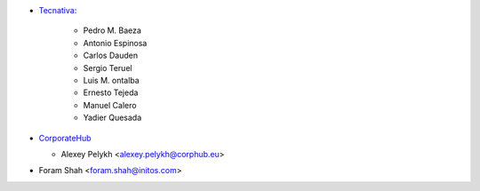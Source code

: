 * `Tecnativa <https://www.tecnativa.com>`_:

    * Pedro M. Baeza
    * Antonio Espinosa
    * Carlos Dauden
    * Sergio Teruel
    * Luis M. ontalba
    * Ernesto Tejeda
    * Manuel Calero
    * Yadier Quesada

* `CorporateHub <https://corporatehub.eu/>`__

  * Alexey Pelykh <alexey.pelykh@corphub.eu>

* Foram Shah <foram.shah@initos.com>
